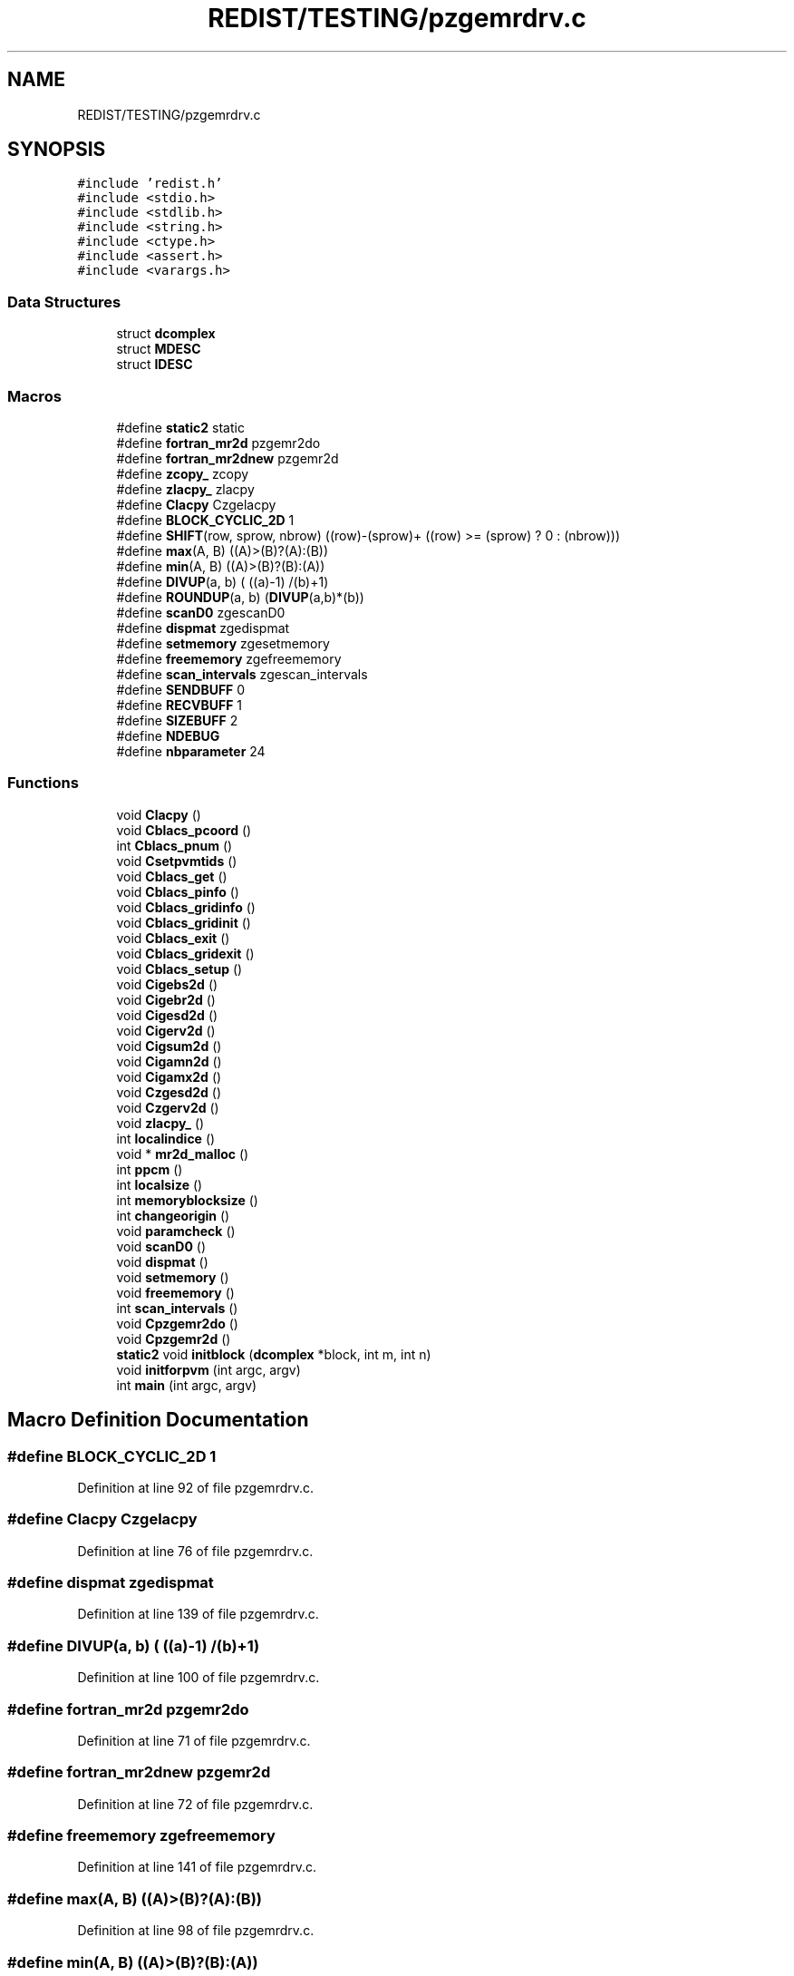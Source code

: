.TH "REDIST/TESTING/pzgemrdrv.c" 3 "Sat Nov 16 2019" "Version 2.1" "ScaLAPACK 2.1" \" -*- nroff -*-
.ad l
.nh
.SH NAME
REDIST/TESTING/pzgemrdrv.c
.SH SYNOPSIS
.br
.PP
\fC#include 'redist\&.h'\fP
.br
\fC#include <stdio\&.h>\fP
.br
\fC#include <stdlib\&.h>\fP
.br
\fC#include <string\&.h>\fP
.br
\fC#include <ctype\&.h>\fP
.br
\fC#include <assert\&.h>\fP
.br
\fC#include <varargs\&.h>\fP
.br

.SS "Data Structures"

.in +1c
.ti -1c
.RI "struct \fBdcomplex\fP"
.br
.ti -1c
.RI "struct \fBMDESC\fP"
.br
.ti -1c
.RI "struct \fBIDESC\fP"
.br
.in -1c
.SS "Macros"

.in +1c
.ti -1c
.RI "#define \fBstatic2\fP   static"
.br
.ti -1c
.RI "#define \fBfortran_mr2d\fP   pzgemr2do"
.br
.ti -1c
.RI "#define \fBfortran_mr2dnew\fP   pzgemr2d"
.br
.ti -1c
.RI "#define \fBzcopy_\fP   zcopy"
.br
.ti -1c
.RI "#define \fBzlacpy_\fP   zlacpy"
.br
.ti -1c
.RI "#define \fBClacpy\fP   Czgelacpy"
.br
.ti -1c
.RI "#define \fBBLOCK_CYCLIC_2D\fP   1"
.br
.ti -1c
.RI "#define \fBSHIFT\fP(row,  sprow,  nbrow)   ((row)\-(sprow)+ ((row) >= (sprow) ? 0 : (nbrow)))"
.br
.ti -1c
.RI "#define \fBmax\fP(A,  B)   ((A)>(B)?(A):(B))"
.br
.ti -1c
.RI "#define \fBmin\fP(A,  B)   ((A)>(B)?(B):(A))"
.br
.ti -1c
.RI "#define \fBDIVUP\fP(a,  b)   ( ((a)\-1) /(b)+1)"
.br
.ti -1c
.RI "#define \fBROUNDUP\fP(a,  b)   (\fBDIVUP\fP(a,b)*(b))"
.br
.ti -1c
.RI "#define \fBscanD0\fP   zgescanD0"
.br
.ti -1c
.RI "#define \fBdispmat\fP   zgedispmat"
.br
.ti -1c
.RI "#define \fBsetmemory\fP   zgesetmemory"
.br
.ti -1c
.RI "#define \fBfreememory\fP   zgefreememory"
.br
.ti -1c
.RI "#define \fBscan_intervals\fP   zgescan_intervals"
.br
.ti -1c
.RI "#define \fBSENDBUFF\fP   0"
.br
.ti -1c
.RI "#define \fBRECVBUFF\fP   1"
.br
.ti -1c
.RI "#define \fBSIZEBUFF\fP   2"
.br
.ti -1c
.RI "#define \fBNDEBUG\fP"
.br
.ti -1c
.RI "#define \fBnbparameter\fP   24"
.br
.in -1c
.SS "Functions"

.in +1c
.ti -1c
.RI "void \fBClacpy\fP ()"
.br
.ti -1c
.RI "void \fBCblacs_pcoord\fP ()"
.br
.ti -1c
.RI "int \fBCblacs_pnum\fP ()"
.br
.ti -1c
.RI "void \fBCsetpvmtids\fP ()"
.br
.ti -1c
.RI "void \fBCblacs_get\fP ()"
.br
.ti -1c
.RI "void \fBCblacs_pinfo\fP ()"
.br
.ti -1c
.RI "void \fBCblacs_gridinfo\fP ()"
.br
.ti -1c
.RI "void \fBCblacs_gridinit\fP ()"
.br
.ti -1c
.RI "void \fBCblacs_exit\fP ()"
.br
.ti -1c
.RI "void \fBCblacs_gridexit\fP ()"
.br
.ti -1c
.RI "void \fBCblacs_setup\fP ()"
.br
.ti -1c
.RI "void \fBCigebs2d\fP ()"
.br
.ti -1c
.RI "void \fBCigebr2d\fP ()"
.br
.ti -1c
.RI "void \fBCigesd2d\fP ()"
.br
.ti -1c
.RI "void \fBCigerv2d\fP ()"
.br
.ti -1c
.RI "void \fBCigsum2d\fP ()"
.br
.ti -1c
.RI "void \fBCigamn2d\fP ()"
.br
.ti -1c
.RI "void \fBCigamx2d\fP ()"
.br
.ti -1c
.RI "void \fBCzgesd2d\fP ()"
.br
.ti -1c
.RI "void \fBCzgerv2d\fP ()"
.br
.ti -1c
.RI "void \fBzlacpy_\fP ()"
.br
.ti -1c
.RI "int \fBlocalindice\fP ()"
.br
.ti -1c
.RI "void * \fBmr2d_malloc\fP ()"
.br
.ti -1c
.RI "int \fBppcm\fP ()"
.br
.ti -1c
.RI "int \fBlocalsize\fP ()"
.br
.ti -1c
.RI "int \fBmemoryblocksize\fP ()"
.br
.ti -1c
.RI "int \fBchangeorigin\fP ()"
.br
.ti -1c
.RI "void \fBparamcheck\fP ()"
.br
.ti -1c
.RI "void \fBscanD0\fP ()"
.br
.ti -1c
.RI "void \fBdispmat\fP ()"
.br
.ti -1c
.RI "void \fBsetmemory\fP ()"
.br
.ti -1c
.RI "void \fBfreememory\fP ()"
.br
.ti -1c
.RI "int \fBscan_intervals\fP ()"
.br
.ti -1c
.RI "void \fBCpzgemr2do\fP ()"
.br
.ti -1c
.RI "void \fBCpzgemr2d\fP ()"
.br
.ti -1c
.RI "\fBstatic2\fP void \fBinitblock\fP (\fBdcomplex\fP *block, int m, int n)"
.br
.ti -1c
.RI "void \fBinitforpvm\fP (int argc, argv)"
.br
.ti -1c
.RI "int \fBmain\fP (int argc, argv)"
.br
.in -1c
.SH "Macro Definition Documentation"
.PP 
.SS "#define BLOCK_CYCLIC_2D   1"

.PP
Definition at line 92 of file pzgemrdrv\&.c\&.
.SS "#define Clacpy   Czgelacpy"

.PP
Definition at line 76 of file pzgemrdrv\&.c\&.
.SS "#define dispmat   zgedispmat"

.PP
Definition at line 139 of file pzgemrdrv\&.c\&.
.SS "#define DIVUP(a, b)   ( ((a)\-1) /(b)+1)"

.PP
Definition at line 100 of file pzgemrdrv\&.c\&.
.SS "#define fortran_mr2d   pzgemr2do"

.PP
Definition at line 71 of file pzgemrdrv\&.c\&.
.SS "#define fortran_mr2dnew   pzgemr2d"

.PP
Definition at line 72 of file pzgemrdrv\&.c\&.
.SS "#define freememory   zgefreememory"

.PP
Definition at line 141 of file pzgemrdrv\&.c\&.
.SS "#define max(A, B)   ((A)>(B)?(A):(B))"

.PP
Definition at line 98 of file pzgemrdrv\&.c\&.
.SS "#define min(A, B)   ((A)>(B)?(B):(A))"

.PP
Definition at line 99 of file pzgemrdrv\&.c\&.
.SS "#define nbparameter   24"

.SS "#define NDEBUG"

.PP
Definition at line 158 of file pzgemrdrv\&.c\&.
.SS "#define RECVBUFF   1"

.PP
Definition at line 152 of file pzgemrdrv\&.c\&.
.SS "#define ROUNDUP(a, b)   (\fBDIVUP\fP(a,b)*(b))"

.PP
Definition at line 101 of file pzgemrdrv\&.c\&.
.SS "#define scan_intervals   zgescan_intervals"

.PP
Definition at line 142 of file pzgemrdrv\&.c\&.
.SS "#define scanD0   zgescanD0"

.PP
Definition at line 138 of file pzgemrdrv\&.c\&.
.SS "#define SENDBUFF   0"

.PP
Definition at line 151 of file pzgemrdrv\&.c\&.
.SS "#define setmemory   zgesetmemory"

.PP
Definition at line 140 of file pzgemrdrv\&.c\&.
.SS "#define SHIFT(row, sprow, nbrow)   ((row)\-(sprow)+ ((row) >= (sprow) ? 0 : (nbrow)))"

.PP
Definition at line 97 of file pzgemrdrv\&.c\&.
.SS "#define SIZEBUFF   2"

.PP
Definition at line 153 of file pzgemrdrv\&.c\&.
.SS "#define static2   static"

.PP
Definition at line 61 of file pzgemrdrv\&.c\&.
.SS "#define zcopy_   zcopy"

.PP
Definition at line 73 of file pzgemrdrv\&.c\&.
.SS "#define zlacpy_   zlacpy"

.PP
Definition at line 74 of file pzgemrdrv\&.c\&.
.SH "Function Documentation"
.PP 
.SS "void Cblacs_exit ()"

.SS "void Cblacs_get ()"

.SS "void Cblacs_gridexit ()"

.SS "void Cblacs_gridinfo ()"

.SS "void Cblacs_gridinit ()"

.SS "void Cblacs_pcoord ()"

.SS "void Cblacs_pinfo ()"

.SS "int Cblacs_pnum ()"

.SS "void Cblacs_setup ()"

.SS "int changeorigin ()"

.SS "void Cigamn2d ()"

.SS "void Cigamx2d ()"

.SS "void Cigebr2d ()"

.SS "void Cigebs2d ()"

.SS "void Cigerv2d ()"

.SS "void Cigesd2d ()"

.SS "void Cigsum2d ()"

.SS "void Clacpy ()"

.SS "void Cpzgemr2d ()"

.SS "void Cpzgemr2do ()"

.SS "void Csetpvmtids ()"

.SS "void Czgerv2d ()"

.SS "void Czgesd2d ()"

.SS "void dispmat ()"

.SS "void freememory ()"

.SS "\fBstatic2\fP void initblock (\fBdcomplex\fP * block, int m, int n)"

.PP
Definition at line 168 of file pzgemrdrv\&.c\&.
.SS "void initforpvm (int argc, argv)"

.PP
Definition at line 228 of file pzgemrdrv\&.c\&.
.SS "int localindice ()"

.SS "int localsize ()"

.SS "int main (int argc, argv)"

.PP
Definition at line 247 of file pzgemrdrv\&.c\&.
.SS "int memoryblocksize ()"

.SS "void* mr2d_malloc ()"

.SS "void paramcheck ()"

.SS "int ppcm ()"

.SS "int scan_intervals ()"

.SS "void scanD0 ()"

.SS "void setmemory ()"

.SS "void zlacpy_ ()"

.SH "Author"
.PP 
Generated automatically by Doxygen for ScaLAPACK 2\&.1 from the source code\&.
